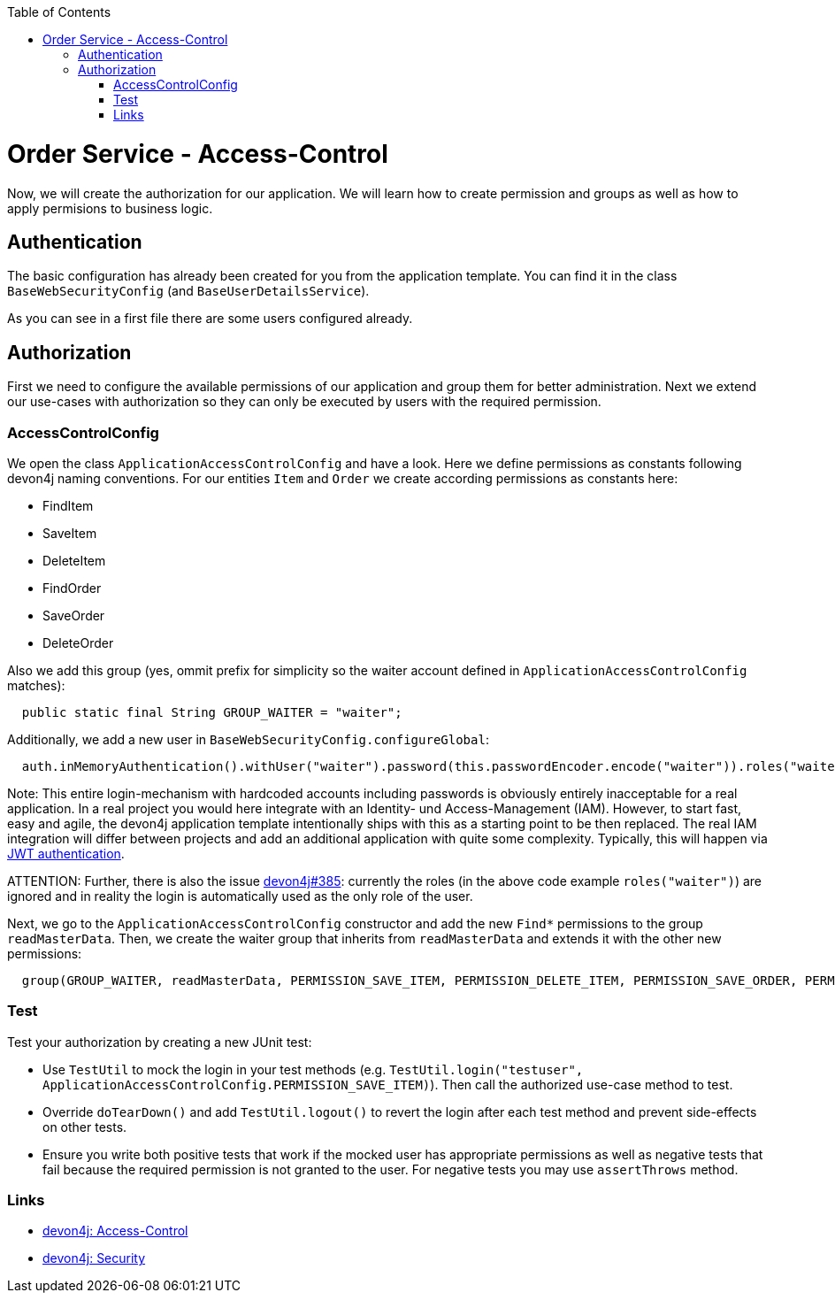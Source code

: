 :toc: macro
toc::[]

= Order Service - Access-Control

Now, we will create the authorization for our application.
We will learn how to create permission and groups as well as how to apply permisions to business logic.

== Authentication

The basic configuration has already been created for you from the application template.
You can find it in the class `BaseWebSecurityConfig` (and `BaseUserDetailsService`).

As you can see in a first file there are some users configured already.

== Authorization

First we need to configure the available permissions of our application and group them for better administration. 
Next we extend our use-cases with authorization so they can only be executed by users with the required permission.

=== AccessControlConfig

We open the class `ApplicationAccessControlConfig` and have a look.
Here we define permissions as constants following devon4j naming conventions.
For our entities `Item` and `Order` we create according permissions as constants here:

* FindItem
* SaveItem
* DeleteItem
* FindOrder
* SaveOrder
* DeleteOrder

Also we add this group (yes, ommit prefix for simplicity so the waiter account defined in `ApplicationAccessControlConfig` matches):
[source,java]
----
  public static final String GROUP_WAITER = "waiter";
----

Additionally, we add a new user in `BaseWebSecurityConfig.configureGlobal`:
[source,java]
----
  auth.inMemoryAuthentication().withUser("waiter").password(this.passwordEncoder.encode("waiter")).roles("waiter");
----

Note: This entire login-mechanism with hardcoded accounts including passwords is obviously entirely inacceptable for a real application.
In a real project you would here integrate with an Identity- und Access-Management (IAM).
However, to start fast, easy and agile, the devon4j application template intentionally ships with this as a starting point to be then replaced.
The real IAM integration will differ between projects and add an additional application with quite some complexity.
Typically, this will happen via https://github.com/devonfw/devon4j/blob/master/documentation/guide-jwt.asciidoc[JWT authentication].

ATTENTION: Further, there is also the issue https://github.com/devonfw/devon4j/issues/385[devon4j#385]: currently the roles (in the above code example `roles("waiter")`) are ignored and in reality the login is automatically used as the only role of the user.

Next, we go to the `ApplicationAccessControlConfig` constructor and add the new `Find*` permissions to the group `readMasterData`.
Then, we create the waiter group that inherits from `readMasterData` and extends it with the other new permissions:

[source,java]
----
  group(GROUP_WAITER, readMasterData, PERMISSION_SAVE_ITEM, PERMISSION_DELETE_ITEM, PERMISSION_SAVE_ORDER, PERMISSION_DELETE_ORDER);
----

=== Test

Test your authorization by creating a new JUnit test:

* Use `TestUtil` to mock the login in your test methods (e.g. `TestUtil.login("testuser", ApplicationAccessControlConfig.PERMISSION_SAVE_ITEM)`). Then call the authorized use-case method to test.
* Override `doTearDown()` and add `TestUtil.logout()` to revert the login after each test method and prevent side-effects on other tests.
* Ensure you write both positive tests that work if the mocked user has appropriate permissions as well as negative tests that fail because the required permission is not granted to the user. For negative tests you may use `assertThrows` method.

=== Links

* https://github.com/devonfw/devon4j/blob/develop/documentation/guide-access-control.asciidoc#access-control[devon4j: Access-Control]
* https://github.com/devonfw/devon4j/blob/develop/documentation/guide-security.asciidoc#security[devon4j: Security]
